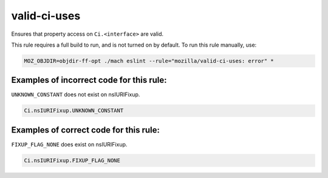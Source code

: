 valid-ci-uses
=============

Ensures that property access on ``Ci.<interface>`` are valid.

This rule requires a full build to run, and is not turned on by default. To run
this rule manually, use:

.. code-block:: console

    MOZ_OBJDIR=objdir-ff-opt ./mach eslint --rule="mozilla/valid-ci-uses: error" *

Examples of incorrect code for this rule:
-----------------------------------------

``UNKNOWN_CONSTANT`` does not exist on nsIURIFixup.

.. code-block:: js

    Ci.nsIURIFixup.UNKNOWN_CONSTANT

Examples of correct code for this rule:
---------------------------------------

``FIXUP_FLAG_NONE`` does exist on nsIURIFixup.

.. code-block:: js

    Ci.nsIURIFixup.FIXUP_FLAG_NONE

